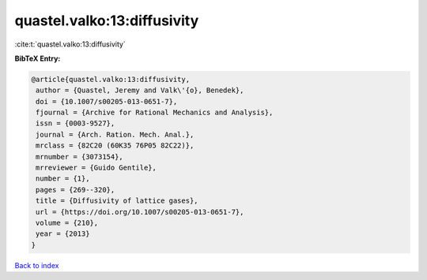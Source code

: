 quastel.valko:13:diffusivity
============================

:cite:t:`quastel.valko:13:diffusivity`

**BibTeX Entry:**

.. code-block:: bibtex

   @article{quastel.valko:13:diffusivity,
    author = {Quastel, Jeremy and Valk\'{o}, Benedek},
    doi = {10.1007/s00205-013-0651-7},
    fjournal = {Archive for Rational Mechanics and Analysis},
    issn = {0003-9527},
    journal = {Arch. Ration. Mech. Anal.},
    mrclass = {82C20 (60K35 76P05 82C22)},
    mrnumber = {3073154},
    mrreviewer = {Guido Gentile},
    number = {1},
    pages = {269--320},
    title = {Diffusivity of lattice gases},
    url = {https://doi.org/10.1007/s00205-013-0651-7},
    volume = {210},
    year = {2013}
   }

`Back to index <../By-Cite-Keys.rst>`_

